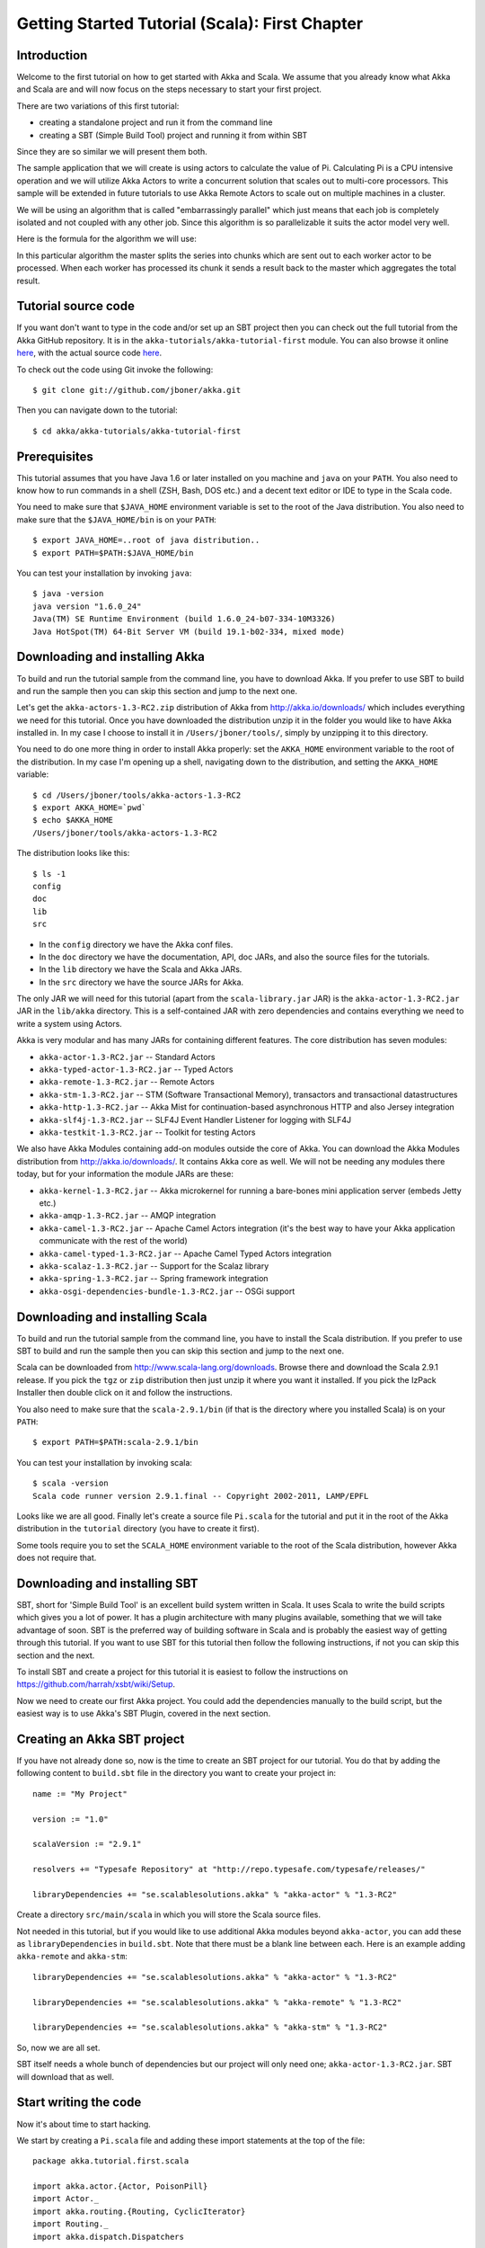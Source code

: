 .. _getting-started-first-scala:

Getting Started Tutorial (Scala): First Chapter
===============================================

Introduction
------------

Welcome to the first tutorial on how to get started with Akka and Scala. We assume that you already know what Akka and Scala are and will now focus on the steps necessary to start your first project.

There are two variations of this first tutorial:

- creating a standalone project and run it from the command line
- creating a SBT (Simple Build Tool) project and running it from within SBT

Since they are so similar we will present them both.

The sample application that we will create is using actors to calculate the value of Pi. Calculating Pi is a CPU intensive operation and we will utilize Akka Actors to write a concurrent solution that scales out to multi-core processors. This sample will be extended in future tutorials to use Akka Remote Actors to scale out on multiple machines in a cluster.

We will be using an algorithm that is called "embarrassingly parallel" which just means that each job is completely isolated and not coupled with any other job. Since this algorithm is so parallelizable it suits the actor model very well.

Here is the formula for the algorithm we will use:

.. image:: ../images/pi-formula.png

In this particular algorithm the master splits the series into chunks which are sent out to each worker actor to be processed. When each worker has processed its chunk it sends a result back to the master which aggregates the total result.

Tutorial source code
--------------------

If you want don't want to type in the code and/or set up an SBT project then you can check out the full tutorial from the Akka GitHub repository. It is in the ``akka-tutorials/akka-tutorial-first`` module. You can also browse it online `here`__, with the actual source code `here`__.

__ https://github.com/jboner/akka/tree/master/akka-tutorials/akka-tutorial-first
__ https://github.com/jboner/akka/blob/master/akka-tutorials/akka-tutorial-first/src/main/scala/Pi.scala

To check out the code using Git invoke the following::

    $ git clone git://github.com/jboner/akka.git

Then you can navigate down to the tutorial:: 

    $ cd akka/akka-tutorials/akka-tutorial-first

Prerequisites
-------------

This tutorial assumes that you have Java 1.6 or later installed on you machine and ``java`` on your ``PATH``. You also need to know how to run commands in a shell (ZSH, Bash, DOS etc.) and a decent text editor or IDE to type in the Scala code.

You need to make sure that ``$JAVA_HOME`` environment variable is set to the root of the Java distribution. You also need to make sure that the ``$JAVA_HOME/bin`` is on your ``PATH``::

    $ export JAVA_HOME=..root of java distribution..
    $ export PATH=$PATH:$JAVA_HOME/bin

You can test your installation by invoking ``java``::

    $ java -version
    java version "1.6.0_24"
    Java(TM) SE Runtime Environment (build 1.6.0_24-b07-334-10M3326)
    Java HotSpot(TM) 64-Bit Server VM (build 19.1-b02-334, mixed mode)


Downloading and installing Akka
-------------------------------

To build and run the tutorial sample from the command line, you have to download
Akka. If you prefer to use SBT to build and run the sample then you can skip
this section and jump to the next one.

Let's get the ``akka-actors-1.3-RC2.zip`` distribution of Akka from
http://akka.io/downloads/ which includes everything we need for this
tutorial. Once you have downloaded the distribution unzip it in the folder you
would like to have Akka installed in. In my case I choose to install it in
``/Users/jboner/tools/``, simply by unzipping it to this directory.

You need to do one more thing in order to install Akka properly: set the
``AKKA_HOME`` environment variable to the root of the distribution. In my case
I'm opening up a shell, navigating down to the distribution, and setting the
``AKKA_HOME`` variable::

    $ cd /Users/jboner/tools/akka-actors-1.3-RC2
    $ export AKKA_HOME=`pwd`
    $ echo $AKKA_HOME
    /Users/jboner/tools/akka-actors-1.3-RC2

The distribution looks like this::

    $ ls -1
    config
    doc
    lib
    src

- In the ``config`` directory we have the Akka conf files.
- In the ``doc`` directory we have the documentation, API, doc JARs, and also
  the source files for the tutorials.
- In the ``lib`` directory we have the Scala and Akka JARs.
- In the ``src`` directory we have the source JARs for Akka.


The only JAR we will need for this tutorial (apart from the
``scala-library.jar`` JAR) is the ``akka-actor-1.3-RC2.jar`` JAR in the ``lib/akka``
directory. This is a self-contained JAR with zero dependencies and contains
everything we need to write a system using Actors.

Akka is very modular and has many JARs for containing different features. The core distribution has seven modules:

- ``akka-actor-1.3-RC2.jar`` -- Standard Actors
- ``akka-typed-actor-1.3-RC2.jar`` -- Typed Actors
- ``akka-remote-1.3-RC2.jar`` -- Remote Actors
- ``akka-stm-1.3-RC2.jar`` -- STM (Software Transactional Memory), transactors and transactional datastructures
- ``akka-http-1.3-RC2.jar`` -- Akka Mist for continuation-based asynchronous HTTP and also Jersey integration
- ``akka-slf4j-1.3-RC2.jar`` -- SLF4J Event Handler Listener for logging with SLF4J
- ``akka-testkit-1.3-RC2.jar`` -- Toolkit for testing Actors

We also have Akka Modules containing add-on modules outside the core of
Akka. You can download the Akka Modules distribution from `<http://akka.io/downloads/>`_. It contains Akka
core as well. We will not be needing any modules there today, but for your
information the module JARs are these:

- ``akka-kernel-1.3-RC2.jar`` -- Akka microkernel for running a bare-bones mini application server (embeds Jetty etc.)
- ``akka-amqp-1.3-RC2.jar`` -- AMQP integration
- ``akka-camel-1.3-RC2.jar`` -- Apache Camel Actors integration (it's the best way to have your Akka application communicate with the rest of the world)
- ``akka-camel-typed-1.3-RC2.jar`` -- Apache Camel Typed Actors integration
- ``akka-scalaz-1.3-RC2.jar`` -- Support for the Scalaz library
- ``akka-spring-1.3-RC2.jar`` -- Spring framework integration
- ``akka-osgi-dependencies-bundle-1.3-RC2.jar`` -- OSGi support


Downloading and installing Scala
--------------------------------

To build and run the tutorial sample from the command line, you have to install the Scala distribution. If you prefer to use SBT to build and run the sample then you can skip this section and jump to the next one.

Scala can be downloaded from `http://www.scala-lang.org/downloads <http://www.scala-lang.org/downloads>`_. Browse there and download the Scala 2.9.1 release. If you pick the ``tgz`` or ``zip`` distribution then just unzip it where you want it installed. If you pick the IzPack Installer then double click on it and follow the instructions.

You also need to make sure that the ``scala-2.9.1/bin`` (if that is the directory where you installed Scala) is on your ``PATH``::

    $ export PATH=$PATH:scala-2.9.1/bin

You can test your installation by invoking scala::

    $ scala -version
    Scala code runner version 2.9.1.final -- Copyright 2002-2011, LAMP/EPFL

Looks like we are all good. Finally let's create a source file ``Pi.scala`` for the tutorial and put it in the root of the Akka distribution in the ``tutorial`` directory (you have to create it first).

Some tools require you to set the ``SCALA_HOME`` environment variable to the root of the Scala distribution, however Akka does not require that.

.. _getting-started-first-scala-download-sbt:

Downloading and installing SBT
------------------------------

SBT, short for 'Simple Build Tool' is an excellent build system written in Scala. It uses Scala to write the build scripts which gives you a lot of power. It has a plugin architecture with many plugins available, something that we will take advantage of soon. SBT is the preferred way of building software in Scala and is probably the easiest way of getting through this tutorial. If you want to use SBT for this tutorial then follow the following instructions, if not you can skip this section and the next.

To install SBT and create a project for this tutorial it is easiest to follow the instructions on `https://github.com/harrah/xsbt/wiki/Setup <https://github.com/harrah/xsbt/wiki/Setup>`_.

Now we need to create our first Akka project. You could add the dependencies manually to the build script, but the easiest way is to use Akka's SBT Plugin, covered in the next section.

Creating an Akka SBT project
----------------------------

If you have not already done so, now is the time to create an SBT project for our tutorial. You do that by adding the following content to ``build.sbt`` file in the directory you want to create your project in::

    name := "My Project"

    version := "1.0"

    scalaVersion := "2.9.1"

    resolvers += "Typesafe Repository" at "http://repo.typesafe.com/typesafe/releases/"

    libraryDependencies += "se.scalablesolutions.akka" % "akka-actor" % "1.3-RC2"

Create a directory ``src/main/scala`` in which you will store the Scala source files.

Not needed in this tutorial, but if you would like to use additional Akka modules beyond ``akka-actor``, you can add these as ``libraryDependencies`` in ``build.sbt``. Note that there must be a blank line between each. Here is an example adding ``akka-remote`` and ``akka-stm``::

    libraryDependencies += "se.scalablesolutions.akka" % "akka-actor" % "1.3-RC2"
    
    libraryDependencies += "se.scalablesolutions.akka" % "akka-remote" % "1.3-RC2"
    
    libraryDependencies += "se.scalablesolutions.akka" % "akka-stm" % "1.3-RC2"

So, now we are all set.

SBT itself needs a whole bunch of dependencies but our project will only need one; ``akka-actor-1.3-RC2.jar``. SBT will download that as well.

Start writing the code
----------------------

Now it's about time to start hacking.

We start by creating a ``Pi.scala`` file and adding these import statements at the top of the file::

    package akka.tutorial.first.scala

    import akka.actor.{Actor, PoisonPill}
    import Actor._
    import akka.routing.{Routing, CyclicIterator}
    import Routing._
    import akka.dispatch.Dispatchers

    import java.util.concurrent.CountDownLatch

If you are using SBT in this tutorial then create the file in the ``src/main/scala`` directory.

If you are using the command line tools then create the file wherever you want. I will create it in a directory called ``tutorial`` at the root of the Akka distribution, e.g. in ``$AKKA_HOME/tutorial/Pi.scala``.

Creating the messages
---------------------

The design we are aiming for is to have one ``Master`` actor initiating the computation, creating a set of ``Worker`` actors. Then it splits up the work into discrete chunks, and sends these chunks to the different workers in a round-robin fashion. The master waits until all the workers have completed their work and sent back results for aggregation. When computation is completed the master prints out the result, shuts down all workers and then itself.

With this in mind, let's now create the messages that we want to have flowing in the system. We need three different messages:

- ``Calculate`` -- sent to the ``Master`` actor to start the calculation
- ``Work`` -- sent from the ``Master`` actor to the ``Worker`` actors containing the work assignment
- ``Result`` -- sent from the ``Worker`` actors to the ``Master`` actor containing the result from the worker's calculation

Messages sent to actors should always be immutable to avoid sharing mutable state. In scala we have 'case classes' which make excellent messages. So let's start by creating three messages as case classes.  We also create a common base trait for our messages (that we define as being ``sealed`` in order to prevent creating messages outside our control)::

    sealed trait PiMessage

    case object Calculate extends PiMessage

    case class Work(start: Int, nrOfElements: Int) extends PiMessage

    case class Result(value: Double) extends PiMessage

Creating the worker
-------------------

Now we can create the worker actor.  This is done by mixing in the ``Actor`` trait and defining the ``receive`` method. The ``receive`` method defines our message handler. We expect it to be able to handle the ``Work`` message so we need to add a handler for this message::

    class Worker extends Actor {
      def receive = {
        case Work(start, nrOfElements) =>
          self reply Result(calculatePiFor(start, nrOfElements)) // perform the work
      }
    }

As you can see we have now created an ``Actor`` with a ``receive`` method as a handler for the ``Work`` message. In this handler we invoke the ``calculatePiFor(..)`` method, wrap the result in a ``Result`` message and send it back to the original sender using ``self.reply``. In Akka the sender reference is implicitly passed along with the message so that the receiver can always reply or store away the sender reference for future use.

The only thing missing in our ``Worker`` actor is the implementation on the ``calculatePiFor(..)`` method. While there are many ways we can implement this algorithm in Scala, in this introductory tutorial we have chosen an imperative style using a for comprehension and an accumulator::

    def calculatePiFor(start: Int, nrOfElements: Int): Double = {
      var acc = 0.0
      for (i <- start until (start + nrOfElements))
        acc += 4.0 * (1 - (i % 2) * 2) / (2 * i + 1)
      acc
    }

Creating the master
-------------------

The master actor is a little bit more involved. In its constructor we need to create the workers (the ``Worker`` actors) and start them. We will also wrap them in a load-balancing router to make it easier to spread out the work evenly between the workers. Let's do that first::

    // create the workers
    val workers = Vector.fill(nrOfWorkers)(actorOf[Worker].start())

    // wrap them with a load-balancing router
    val router = Routing.loadBalancerActor(CyclicIterator(workers)).start()

As you can see we are using the ``actorOf`` factory method to create actors, this method returns as an ``ActorRef`` which is a reference to our newly created actor.  This method is available in the ``Actor`` object but is usually imported::

    import akka.actor.Actor.actorOf

There are two versions of ``actorOf``; one of them taking a actor type and the other one an instance of an actor. The former one (``actorOf[MyActor]``) is used when the actor class has a no-argument constructor while the second one (``actorOf(new MyActor(..))``) is used when the actor class has a constructor that takes arguments. This is the only way to create an instance of an Actor and the ``actorOf`` method ensures this. The latter version is using call-by-name and lazily creates the actor within the scope of the ``actorOf`` method. The ``actorOf`` method instantiates the actor and returns, not an instance to the actor, but an instance to an ``ActorRef``. This reference is the handle through which you communicate with the actor. It is immutable, serializable and location-aware meaning that it "remembers" its original actor even if it is sent to other nodes across the network and can be seen as the equivalent to the Erlang actor's PID.

The actor's life-cycle is:

- Created -- ``Actor.actorOf[MyActor]`` -- can **not** receive messages
- Started -- ``actorRef.start()`` -- can receive messages
- Stopped -- ``actorRef.stop()`` -- can **not** receive messages

Once the actor has been stopped it is dead and can not be started again.

Now we have a router that is representing all our workers in a single abstraction. If you paid attention to the code above, you saw that we were using the ``nrOfWorkers`` variable. This variable and others we have to pass to the ``Master`` actor in its constructor. So now let's create the master actor. We have to pass in three integer variables:

- ``nrOfWorkers`` -- defining how many workers we should start up
- ``nrOfMessages`` -- defining how many number chunks to send out to the workers
- ``nrOfElements`` -- defining how big the number chunks sent to each worker should be

Here is the master actor::

    class Master(
      nrOfWorkers: Int, nrOfMessages: Int, nrOfElements: Int, latch: CountDownLatch)
      extends Actor {

      var pi: Double = _
      var nrOfResults: Int = _
      var start: Long = _

      // create the workers
      val workers = Vector.fill(nrOfWorkers)(actorOf[Worker].start())

      // wrap them with a load-balancing router
      val router = Routing.loadBalancerActor(CyclicIterator(workers)).start()

      def receive = { ... }

      override def preStart() {
        start = System.currentTimeMillis
      }

      override def postStop() {
        // tell the world that the calculation is complete
        println(
          "\n\tPi estimate: \t\t%s\n\tCalculation time: \t%s millis"
          .format(pi, (System.currentTimeMillis - start)))
        latch.countDown()
      }
    }

A couple of things are worth explaining further.

First, we are passing in a ``java.util.concurrent.CountDownLatch`` to the ``Master`` actor. This latch is only used for plumbing (in this specific tutorial), to have a simple way of letting the outside world knowing when the master can deliver the result and shut down. In more idiomatic Akka code, as we will see in part two of this tutorial series, we would not use a latch but other abstractions and functions like ``Channel``, ``Future`` and ``?`` to achieve the same thing in a non-blocking way. But for simplicity let's stick to a ``CountDownLatch`` for now.

Second, we are adding a couple of life-cycle callback methods; ``preStart`` and ``postStop``. In the ``preStart`` callback we are recording the time when the actor is started and in the ``postStop`` callback we are printing out the result (the approximation of Pi) and the time it took to calculate it. In this call we also invoke ``latch.countDown`` to tell the outside world that we are done.

But we are not done yet. We are missing the message handler for the ``Master`` actor. This message handler needs to be able to react to two different messages:

- ``Calculate`` -- which should start the calculation
- ``Result`` -- which should aggregate the different results

The ``Calculate`` handler is sending out work to all the ``Worker`` actors and after doing that it also sends a ``Broadcast(PoisonPill)`` message to the router, which will send out the ``PoisonPill`` message to all the actors it is representing (in our case all the ``Worker`` actors). ``PoisonPill`` is a special kind of message that tells the receiver to shut itself down using the normal shutdown method; ``self.stop``. We also send a ``PoisonPill`` to the router itself (since it's also an actor that we want to shut down).

The ``Result`` handler is simpler, here we get the value from the ``Result`` message and aggregate it to our ``pi`` member variable. We also keep track of how many results we have received back, and if that matches the number of tasks sent out, the ``Master`` actor considers itself done and shuts down.

Let's capture this in code::

    // message handler
    def receive = {
      case Calculate =>
        // schedule work
        for (i <- 0 until nrOfMessages) router ! Work(i * nrOfElements, nrOfElements)

        // send a PoisonPill to all workers telling them to shut down themselves
        router ! Broadcast(PoisonPill)

        // send a PoisonPill to the router, telling him to shut himself down
        router ! PoisonPill

      case Result(value) =>
        // handle result from the worker
        pi += value
        nrOfResults += 1
        if (nrOfResults == nrOfMessages) self.stop()
    }

Bootstrap the calculation
-------------------------

Now the only thing that is left to implement is the runner that should bootstrap and run the calculation for us. We do that by creating an object that we call ``Pi``, here we can extend the ``App`` trait in Scala, which means that we will be able to run this as an application directly from the command line.

The ``Pi`` object is a perfect container module for our actors and messages, so let's put them all there. We also create a method ``calculate`` in which we start up the ``Master`` actor and wait for it to finish::

    object Pi extends App {

      calculate(nrOfWorkers = 4, nrOfElements = 10000, nrOfMessages = 10000)

      ... // actors and messages

      def calculate(nrOfWorkers: Int, nrOfElements: Int, nrOfMessages: Int) {

        // this latch is only plumbing to know when the calculation is completed
        val latch = new CountDownLatch(1)

        // create the master
        val master = actorOf(
          new Master(nrOfWorkers, nrOfMessages, nrOfElements, latch)).start()

        // start the calculation
        master ! Calculate

        // wait for master to shut down
        latch.await()
      }
    }

That's it. Now we are done.

But before we package it up and run it, let's take a look at the full code now, with package declaration, imports and all::

    package akka.tutorial.first.scala

    import akka.actor.{Actor, PoisonPill}
    import Actor._
    import akka.routing.{Routing, CyclicIterator}
    import Routing._

    import java.util.concurrent.CountDownLatch

    object Pi extends App {

      calculate(nrOfWorkers = 4, nrOfElements = 10000, nrOfMessages = 10000)

      // ====================
      // ===== Messages =====
      // ====================
      sealed trait PiMessage
      case object Calculate extends PiMessage
      case class Work(start: Int, nrOfElements: Int) extends PiMessage
      case class Result(value: Double) extends PiMessage

      // ==================
      // ===== Worker =====
      // ==================
      class Worker extends Actor {

        // define the work
        def calculatePiFor(start: Int, nrOfElements: Int): Double = {
          var acc = 0.0
          for (i <- start until (start + nrOfElements))
            acc += 4.0 * (1 - (i % 2) * 2) / (2 * i + 1)
          acc
        }

        def receive = {
          case Work(start, nrOfElements) =>
            self reply Result(calculatePiFor(start, nrOfElements)) // perform the work
        }
      }

      // ==================
      // ===== Master =====
      // ==================
      class Master(
        nrOfWorkers: Int, nrOfMessages: Int, nrOfElements: Int, latch: CountDownLatch)
        extends Actor {

        var pi: Double = _
        var nrOfResults: Int = _
        var start: Long = _

        // create the workers
        val workers = Vector.fill(nrOfWorkers)(actorOf[Worker].start())

        // wrap them with a load-balancing router
        val router = Routing.loadBalancerActor(CyclicIterator(workers)).start()

        // message handler
        def receive = {
          case Calculate =>
            // schedule work
            //for (start <- 0 until nrOfMessages) router ! Work(start, nrOfElements)
            for (i <- 0 until nrOfMessages) router ! Work(i * nrOfElements, nrOfElements)

            // send a PoisonPill to all workers telling them to shut down themselves
            router ! Broadcast(PoisonPill)

            // send a PoisonPill to the router, telling him to shut himself down
            router ! PoisonPill

          case Result(value) =>
            // handle result from the worker
            pi += value
            nrOfResults += 1
            if (nrOfResults == nrOfMessages) self.stop()
        }

        override def preStart() {
          start = System.currentTimeMillis
        }

        override def postStop() {
          // tell the world that the calculation is complete
          println(
            "\n\tPi estimate: \t\t%s\n\tCalculation time: \t%s millis"
            .format(pi, (System.currentTimeMillis - start)))
          latch.countDown()
        }
      }

      // ==================
      // ===== Run it =====
      // ==================
      def calculate(nrOfWorkers: Int, nrOfElements: Int, nrOfMessages: Int) {

        // this latch is only plumbing to know when the calculation is completed
        val latch = new CountDownLatch(1)

        // create the master
        val master = actorOf(
          new Master(nrOfWorkers, nrOfMessages, nrOfElements, latch)).start()

        // start the calculation
        master ! Calculate

        // wait for master to shut down
        latch.await()
      }
    }

Run it as a command line application
------------------------------------

If you have not typed in (or copied) the code for the tutorial as ``$AKKA_HOME/tutorial/Pi.scala`` then now is the time. When that's done open up a shell and step in to the Akka distribution (``cd $AKKA_HOME``).

First we need to compile the source file. That is done with Scala's compiler ``scalac``. Our application depends on the ``akka-actor-1.3-RC2.jar`` JAR file, so let's add that to the compiler classpath when we compile the source::

    $ scalac -cp lib/akka/akka-actor-1.3-RC2.jar tutorial/Pi.scala

When we have compiled the source file we are ready to run the application. This is done with ``java`` but yet again we need to add the ``akka-actor-1.3-RC2.jar`` JAR file to the classpath, and this time we also need to add the Scala runtime library ``scala-library.jar`` and the classes we compiled ourselves::

    $ java \
        -cp lib/scala-library.jar:lib/akka/akka-actor-1.3-RC2.jar:. \
        akka.tutorial.first.scala.Pi
    AKKA_HOME is defined as [/Users/jboner/tools/akka-actors-1.3-RC2]
    loading config from [/Users/jboner/tools/akka-actors-1.3-RC2/config/akka.conf].

    Pi estimate:        3.1435501812459323
    Calculation time:   858 millis

Yippee! It is working.

If you have not defined the ``AKKA_HOME`` environment variable then Akka can't find the ``akka.conf`` configuration file and will print out a ``Can’t load akka.conf`` warning. This is ok since it will then just use the defaults.

Run it inside SBT
-----------------

If you used SBT, then you can run the application directly inside SBT. First you need to compile the project::

    $ sbt
    > compile
    ...

When this in done we can run our application directly inside SBT::

    > run
    ...
    Pi estimate:        3.1435501812459323
    Calculation time:   942 millis

Yippee! It is working.

If you have not defined an the ``AKKA_HOME`` environment variable then Akka can't find the ``akka.conf`` configuration file and will print out a ``Can’t load akka.conf`` warning. This is ok since it will then just use the defaults.

Conclusion
----------

We have learned how to create our first Akka project using Akka's actors to speed up a computation-intensive problem by scaling out on multi-core processors (also known as scaling up). We have also learned to compile and run an Akka project using either the tools on the command line or the SBT build system.

If you have a multi-core machine then I encourage you to try out different number of workers (number of working actors) by tweaking the ``nrOfWorkers`` variable to for example; 2, 4, 6, 8 etc. to see performance improvement by scaling up.

Now we are ready to take on more advanced problems. In the next tutorial we will build on this one, refactor it into more idiomatic Akka and Scala code, and introduce a few new concepts and abstractions. Whenever you feel ready, join me in the `Getting Started Tutorial: Second Chapter <TODO>`_.

Happy hakking.
